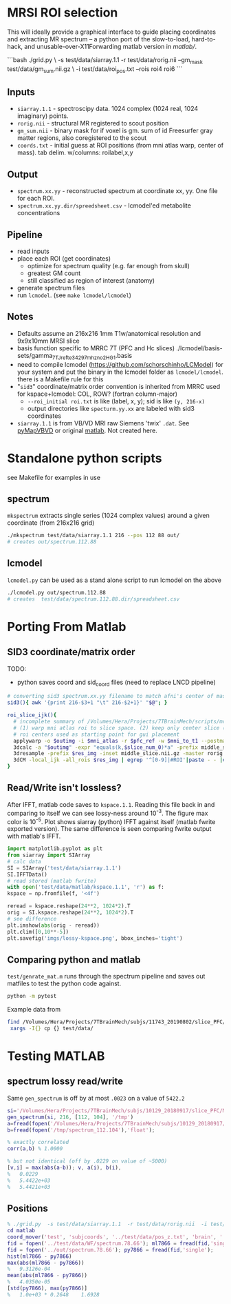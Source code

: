 * MRSI ROI selection
This will ideally provide a graphical interface to guide placing coordinates and extracting MR spectrum -- a python port of the slow-to-load, hard-to-hack, and unusable-over-X11Forwarding matlab version in [[matlab/]].

[[file:imgs/py_screenshot.png]]

```bash
 ./grid.py \
     -s test/data/siarray.1.1  -r test/data/rorig.nii --gm_mask test/data/gm_sum.nii.gz \
     -i test/data/roi_pos.txt  --rois roi4 roi6 
```

** Inputs
  * ~siarray.1.1~ - spectroscipy data. 1024 complex (1024 real, 1024 imaginary) points.
  * ~rorig.nii~ - structural MR registered to scout position
  * ~gm_sum.nii~ - binary mask for if voxel is gm. sum of id Freesurfer gray matter regions, also coregistered to the scout
  * ~coords.txt~ - initial guess at ROI positions (from mni atlas warp, center of mass). tab delim. w/columns: roilabel,x,y

** Output
  * ~spectrum.xx.yy~ - reconstructed spectrum at coordinate xx, yy. One file for each ROI.
  * ~spectrum.xx.yy.dir/spreedsheet.csv~ - lcmodel'ed metabolite concentrations


**  Pipeline
   * read inputs
   * place each ROI (get coordinates)
     * optimize for spectrum quality (e.g. far enough from skull)
     * greatest GM count
     * still classified as region of interest (anatomy)
   * generate spectrum files
   * run ~lcmodel~. (see  ~make lcmodel/lcmodel~)
  
**  Notes
   * Defaults assume an 216x216 1mm T1w/anatomical resolution and 9x9x10mm MRSI slice
   * basis function specific to MRRC 7T (PFC and Hc slices) ./lcmodel/basis-sets/gamma_7TJref_te34_297mhz_no2HG_1.basis
   * need to compile lcmodel (https://github.com/schorschinho/LCModel) for your system and put the binary in the lcmodel folder as ~lcmodel/lcmodel~. there is a Makefile rule for this
   * "~sid3~" coordinate/matrix order convention is inherited from MRRC used for kspace+lcmodel: COL, ROW? (fortran column-major)
     * ~--roi_initial roi.txt~ is like (label, x, y); sid is like ~(y, 216-x)~
     * output directories like ~specturm.yy.xx~ are labeled with sid3 coordinates
   * ~siarray.1.1~ is from VB/VD MRI raw Siemens 'twix' ~.dat~. See [[https://pypi.org/project/pyMapVBVD/][pyMapVBVD]] or original [[https://github.com/CIC-methods/FID-A/blob/master/inputOutput/mapVBVD/README.md][matlab]]. Not created here.

* Standalone python scripts
see Makefile for examples in use
** spectrum
  ~mkspectrum~ extracts single series (1024 complex values) around a given coordinate (from 216x216 grid)
  #+begin_src bash
./mkspectrum test/data/siarray.1.1 216 --pos 112 88 out/
# creates out/spectrum.112.88
  #+end_src

** lcmodel
  ~lcmodel.py~ can be used as a stand alone script to run lcmodel on the above
#+begin_src bash
./lcmodel.py out/spectrum.112.88
# creates  test/data/spectrum.112.88.dir/spreadsheet.csv
#+end_src

* Porting From Matlab

** SID3 coordinate/matrix order

  TODO:
  * python saves coord and sid_coord files (need to replace LNCD  pipeline)

#+begin_src bash
# converting sid3 spectrum.xx.yy filename to match afni's center of mass warped rois '3dCM -local_ijk'
sid3(){ awk '{print 216-$3+1 "\t" 216-$2+1}' "$@"; }

roi_slice_ijk(){
  # incomplete summary of /Volumes/Hera/Projects/7TBrainMech/scripts/mri/MRSI_roi/000_setupdirs.bash
  # (1) warp mni atlas roi to slice space. (2) keep only center slice (match MRSI acq). (3) get center of rois
  # roi centers used as starting point for gui placement
  applywarp -o $outimg -i $mni_atlas -r $pfc_ref -w $mni_to_t1 --postmat=$t1_to_pfc --interp=nn
  3dcalc -a "$outimg" -expr "equals(k,$slice_num_0)*a" -prefix middle_slice.nii.gz -overwrite
  3dresample -prefix $res_img -inset middle_slice.nii.gz -master rorig.nii.gz
  3dCM -local_ijk -all_rois $res_img | egrep '^[0-9]|#ROI'|paste - - |cut -f2-4 -d" "
}
#+end_src

** Read/Write isn't lossless?

After IFFT, matlab code saves to ~kspace.1.1~.
Reading this file back in and comparing to itself we can see lossy-ness around 10^{-3}.
The figure max color is 10^{-5}.  Plot shows siarray (python) IFFT against itself (matlab fwrite exported version). The same difference is seen comparing fwrite output with matlab's IFFT.

   #+BEGIN_SRC python :session :export both :file imgs/lossy-kspace.png
     import matplotlib.pyplot as plt
     from siarray import SIArray
     # calc data
     SI = SIArray('test/data/siarray.1.1')
     SI.IFFTData()
     # read stored (matlab fwrite)
     with open('test/data/matlab/kspace.1.1', 'r') as f:
	 kspace = np.fromfile(f, '<4f')

     reread = kspace.reshape(24**2, 1024*2).T 
     orig = SI.kspace.reshape(24**2, 1024*2).T
     # see difference
     plt.imshow(abs(orig - reread))
     plt.clim([0,10**-5])
     plt.savefig('imgs/lossy-kspace.png', bbox_inches='tight')
   #+END_SRC

   #+RESULTS:

   [[file:imgs/lossy-kspace.png]]

** Comparing python and matlab
   ~test/genrate_mat.m~ runs through the spectrum pipeline and saves out matfiles to test the python code against.
   #+BEGIN_SRC bash
  python -m pytest
   #+END_SRC
  
   Example data from
#+BEGIN_SRC bash
find /Volumes/Hera/Projects/7TBrainMech/subjs/11743_20190802/slice_PFC/MRSI_roi/ -maxdepth 2 -iname 'rorig.nii' -or -iname 'mprage_middle.mat' -or -iname 'siarray.1.1' |
 xargs -I{} cp {} test/data/
#+END_SRC

* Testing MATLAB
**  spectrum lossy read/write
Same ~gen_spectrum~ is off by at most ~.0023~ on a value of ~5422.2~
#+BEGIN_SRC MATLAB
si='/Volumes/Hera/Projects/7TBrainMech/subjs/10129_20180917/slice_PFC/MRSI_roi/raw/siarray.1.1'
gen_spectrum(si, 216, [112, 104], '/tmp')
a=fread(fopen('/Volumes/Hera/Projects/7TBrainMech/subjs/10129_20180917/slice_PFC/MRSI_roi/raw/spectrum.112.104'),'float')
b=fread(fopen('/tmp/spectrum_112.104'),'float');

% exactly correlated
corr(a,b) % 1.0000

% but not identical (off by .0229 on value of ~5000)
[v,i] = max(abs(a-b)); v, a(i), b(i),
%   0.0229
%   5.4422e+03
%   5.4421e+03
#+END_SRC

** Positions
#+BEGIN_SRC MATLAB
% ./grid.py  -s test/data/siarray.1.1  -r test/data/rorig.nii  -i test/data/roi_pos.txt  --rois roi4 roi6
cd matlab
coord_mover('test', 'subjcoords', '../test/data/pos_z.txt', 'brain', '../test/data/rorig.nii')
fid = fopen('../test/data/WF/spectrum.78.66'); ml7866 = fread(fid,'single');
fid = fopen('../out/spectrum.78.66'); py7866 = fread(fid,'single');
hist(ml7866 - py7866)
max(abs(ml7866 - py7866))
%   9.3126e-04
mean(abs(ml7866 - py7866))
%   4.0350e-05
[std(py7866), max(py7866)]
%   1.0e+03 * 0.2648    1.6928
#+END_SRC

[[file:imgs/mrsicoord_placement_ml_vs_py.png]]
